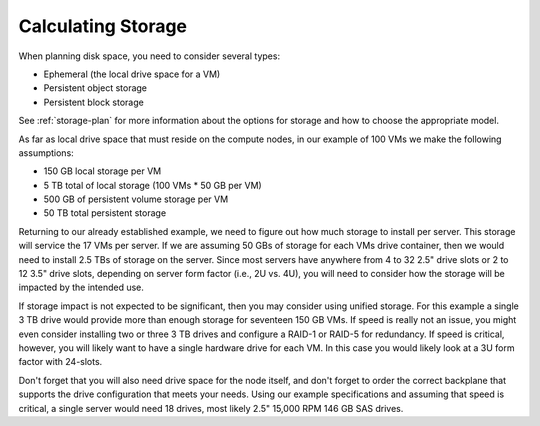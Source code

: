 
.. _storage-hardware-plan:

Calculating Storage
--------------------

When planning disk space,
you need to consider several types:

* Ephemeral (the local drive space for a VM)
* Persistent object storage
* Persistent block storage

See :ref:`storage-plan` for more information
about the options for storage
and how to choose the appropriate model.

As far as local drive space that must reside on the compute nodes,
in our example of 100 VMs we make the following assumptions:

* 150 GB local storage per VM
* 5 TB total of local storage (100 VMs * 50 GB per VM)
* 500 GB of persistent volume storage per VM
* 50 TB total persistent storage

Returning to our already established example, we need to figure out how much
storage to install per server. This storage will service the 17 VMs per server.
If we are assuming 50 GBs of storage for each VMs drive container, then we would
need to install 2.5 TBs of storage on the server. Since most servers have
anywhere from 4 to 32 2.5" drive slots or 2 to 12 3.5" drive slots, depending on
server form factor (i.e., 2U vs. 4U), you will need to consider how the storage
will be impacted by the intended use.

If storage impact is not expected to be significant, then you may consider using
unified storage. For this example a single 3 TB drive would provide more than
enough storage for seventeen 150 GB VMs. If speed is really not an issue, you might even
consider installing two or three 3 TB drives and configure a RAID-1 or RAID-5
for redundancy. If speed is critical, however, you will likely want to have a
single hardware drive for each VM. In this case you would likely look at a 3U
form factor with 24-slots.

Don't forget that you will also need drive space for the node itself, and don't
forget to order the correct backplane that supports the drive configuration
that meets your needs. Using our example specifications and assuming that speed
is critical, a single server would need 18 drives, most likely 2.5" 15,000 RPM
146 GB SAS drives.
